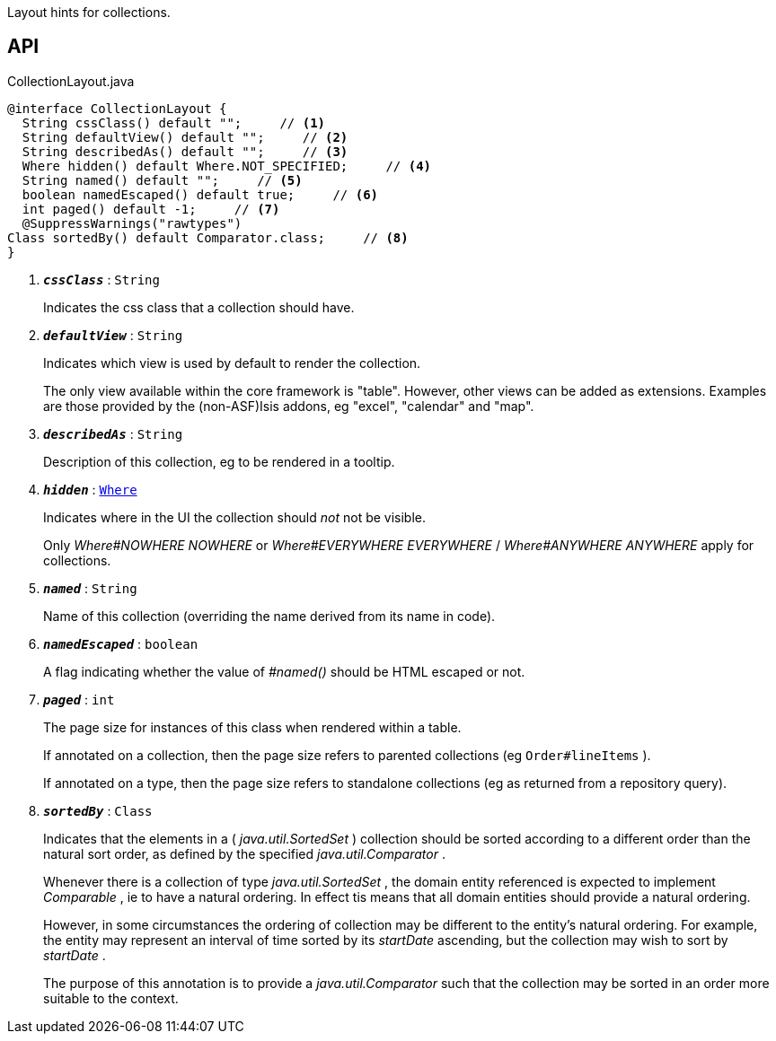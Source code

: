 :Notice: Licensed to the Apache Software Foundation (ASF) under one or more contributor license agreements. See the NOTICE file distributed with this work for additional information regarding copyright ownership. The ASF licenses this file to you under the Apache License, Version 2.0 (the "License"); you may not use this file except in compliance with the License. You may obtain a copy of the License at. http://www.apache.org/licenses/LICENSE-2.0 . Unless required by applicable law or agreed to in writing, software distributed under the License is distributed on an "AS IS" BASIS, WITHOUT WARRANTIES OR  CONDITIONS OF ANY KIND, either express or implied. See the License for the specific language governing permissions and limitations under the License.

Layout hints for collections.

== API

.CollectionLayout.java
[source,java]
----
@interface CollectionLayout {
  String cssClass() default "";     // <.>
  String defaultView() default "";     // <.>
  String describedAs() default "";     // <.>
  Where hidden() default Where.NOT_SPECIFIED;     // <.>
  String named() default "";     // <.>
  boolean namedEscaped() default true;     // <.>
  int paged() default -1;     // <.>
  @SuppressWarnings("rawtypes")
Class sortedBy() default Comparator.class;     // <.>
}
----

<.> `[teal]#*_cssClass_*#` : `String`
+
--
Indicates the css class that a collection should have.
--
<.> `[teal]#*_defaultView_*#` : `String`
+
--
Indicates which view is used by default to render the collection.

The only view available within the core framework is "table". However, other views can be added as extensions. Examples are those provided by the (non-ASF)Isis addons, eg "excel", "calendar" and "map".
--
<.> `[teal]#*_describedAs_*#` : `String`
+
--
Description of this collection, eg to be rendered in a tooltip.
--
<.> `[teal]#*_hidden_*#` : `xref:system:generated:index/applib/annotation/Where.adoc[Where]`
+
--
Indicates where in the UI the collection should _not_ not be visible.

Only _Where#NOWHERE NOWHERE_ or _Where#EVERYWHERE EVERYWHERE_ / _Where#ANYWHERE ANYWHERE_ apply for collections.
--
<.> `[teal]#*_named_*#` : `String`
+
--
Name of this collection (overriding the name derived from its name in code).
--
<.> `[teal]#*_namedEscaped_*#` : `boolean`
+
--
A flag indicating whether the value of _#named()_ should be HTML escaped or not.
--
<.> `[teal]#*_paged_*#` : `int`
+
--
The page size for instances of this class when rendered within a table.

If annotated on a collection, then the page size refers to parented collections (eg `Order#lineItems` ).

If annotated on a type, then the page size refers to standalone collections (eg as returned from a repository query).
--
<.> `[teal]#*_sortedBy_*#` : `Class`
+
--
Indicates that the elements in a ( _java.util.SortedSet_ ) collection should be sorted according to a different order than the natural sort order, as defined by the specified _java.util.Comparator_ .

Whenever there is a collection of type _java.util.SortedSet_ , the domain entity referenced is expected to implement _Comparable_ , ie to have a natural ordering. In effect tis means that all domain entities should provide a natural ordering.

However, in some circumstances the ordering of collection may be different to the entity's natural ordering. For example, the entity may represent an interval of time sorted by its _startDate_ ascending, but the collection may wish to sort by _startDate_ .

The purpose of this annotation is to provide a _java.util.Comparator_ such that the collection may be sorted in an order more suitable to the context.
--

